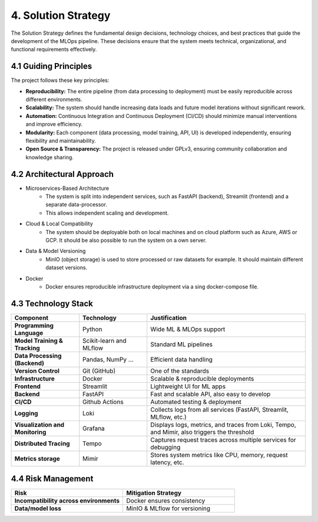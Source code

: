 4. Solution Strategy
============================

The Solution Strategy defines the fundamental design decisions, technology choices,
and best practices that guide the development of the MLOps pipeline.
These decisions ensure that the system meets technical, organizational,
and functional requirements effectively.

==================================
4.1 Guiding Principles
==================================

The project follows these key principles:

- **Reproducibility:** The entire pipeline (from data processing to deployment) must be easily reproducible across different environments.

- **Scalability:** The system should handle increasing data loads and future model iterations without significant rework.

- **Automation:** Continuous Integration and Continuous Deployment (CI/CD) should minimize manual interventions and improve efficiency.

- **Modularity:** Each component (data processing, model training, API, UI) is developed independently, ensuring flexibility and maintainability.

- **Open Source & Transparency:** The project is released under GPLv3, ensuring community collaboration and knowledge sharing.

==================================
4.2 Architectural Approach
==================================

- Microservices-Based Architecture
   - The system is split into independent services, such as FastAPI (backend), Streamlit (frontend)
     and a separate data-processor.
   - This allows independent scaling and development.

- Cloud & Local Compatibility
   - The system should be deployable both on local machines and on cloud platform such as Azure, AWS or GCP.
     It should be also possible to run the system on a own server.

- Data & Model Versioning
   - MinIO (object storage) is used to store processed or raw datasets for example. It should maintain
     different dataset versions.

- Docker
   - Docker ensures reproducible infrastructure deployment via a sing docker-compose file.


=================================
4.3 Technology Stack
=================================

.. list-table::
   :header-rows: 1
   :widths: 30 30 70

   * - Component
     - Technology
     - Justification
   * - **Programming Language**
     - Python
     - Wide ML & MLOps support
   * - **Model Training & Tracking**
     - Scikit-learn and MLflow
     - Standard ML pipelines
   * - **Data Processing (Backend)**
     - Pandas, NumPy ...
     - Efficient data handling
   * - **Version Control**
     - Git (GitHub)
     - One of the standards
   * - **Infrastructure**
     - Docker
     - Scalable & reproducible deployments
   * - **Frontend**
     - Streamlit
     - Lightweight UI for ML apps
   * - **Backend**
     - FastAPI
     - Fast and scalable API, also easy to develop
   * - **CI/CD**
     - Github Actions
     - Automated testing & deployment
   * - **Logging**
     - Loki
     - Collects logs from all services (FastAPI, Streamlit, MLflow, etc.)
   * - **Visualization and Monitoring**
     - Grafana
     - Displays logs, metrics, and traces from Loki, Tempo, and Mimir, also triggers the threshold
   * - **Distributed Tracing**
     - Tempo
     - Captures request traces across multiple services for debugging
   * - **Metrics storage**
     - Mimir
     - Stores system metrics like CPU, memory, request latency, etc.


=================================
4.4 Risk Management
=================================


.. list-table::
   :header-rows: 1
   :widths: 30 30

   * - Risk
     - Mitigation Strategy
   * - **Incompatibility across environments**
     - Docker ensures consistency
   * - **Data/model loss**
     - MinIO & MLflow for versioning